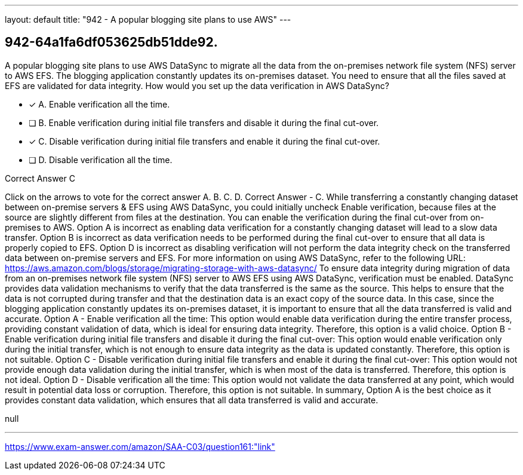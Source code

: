 ---
layout: default 
title: "942 - A popular blogging site plans to use AWS"
---


[.question]
== 942-64a1fa6df053625db51dde92.


****

[.query]
--
A popular blogging site plans to use AWS DataSync to migrate all the data from the on-premises network file system (NFS) server to AWS EFS.
The blogging application constantly updates its on-premises dataset.
You need to ensure that all the files saved at EFS are validated for data integrity.
How would you set up the data verification in AWS DataSync?


--

[.list]
--
* [*] A. Enable verification all the time.
* [ ] B. Enable verification during initial file transfers and disable it during the final cut-over.
* [*] C. Disable verification during initial file transfers and enable it during the final cut-over.
* [ ] D. Disable verification all the time.

--
****

[.answer]
Correct Answer  C

[.explanation]
--
Click on the arrows to vote for the correct answer
A.
B.
C.
D.
Correct Answer - C.
While transferring a constantly changing dataset between on-premise servers &amp; EFS using AWS DataSync, you could initially uncheck Enable verification, because files at the source are slightly different from files at the destination.
You can enable the verification during the final cut-over from on-premises to AWS.
Option A is incorrect as enabling data verification for a constantly changing dataset will lead to a slow data transfer.
Option B is incorrect as data verification needs to be performed during the final cut-over to ensure that all data is properly copied to EFS.
Option D is incorrect as disabling verification will not perform the data integrity check on the transferred data between on-premise servers and EFS.
For more information on using AWS DataSync, refer to the following URL:
https://aws.amazon.com/blogs/storage/migrating-storage-with-aws-datasync/
To ensure data integrity during migration of data from an on-premises network file system (NFS) server to AWS EFS using AWS DataSync, verification must be enabled.
DataSync provides data validation mechanisms to verify that the data transferred is the same as the source. This helps to ensure that the data is not corrupted during transfer and that the destination data is an exact copy of the source data.
In this case, since the blogging application constantly updates its on-premises dataset, it is important to ensure that all the data transferred is valid and accurate.
Option A - Enable verification all the time: This option would enable data verification during the entire transfer process, providing constant validation of data, which is ideal for ensuring data integrity. Therefore, this option is a valid choice.
Option B - Enable verification during initial file transfers and disable it during the final cut-over: This option would enable verification only during the initial transfer, which is not enough to ensure data integrity as the data is updated constantly. Therefore, this option is not suitable.
Option C - Disable verification during initial file transfers and enable it during the final cut-over: This option would not provide enough data validation during the initial transfer, which is when most of the data is transferred. Therefore, this option is not ideal.
Option D - Disable verification all the time: This option would not validate the data transferred at any point, which would result in potential data loss or corruption. Therefore, this option is not suitable.
In summary, Option A is the best choice as it provides constant data validation, which ensures that all data transferred is valid and accurate.
--

[.ka]
null

'''



https://www.exam-answer.com/amazon/SAA-C03/question161:"link"


